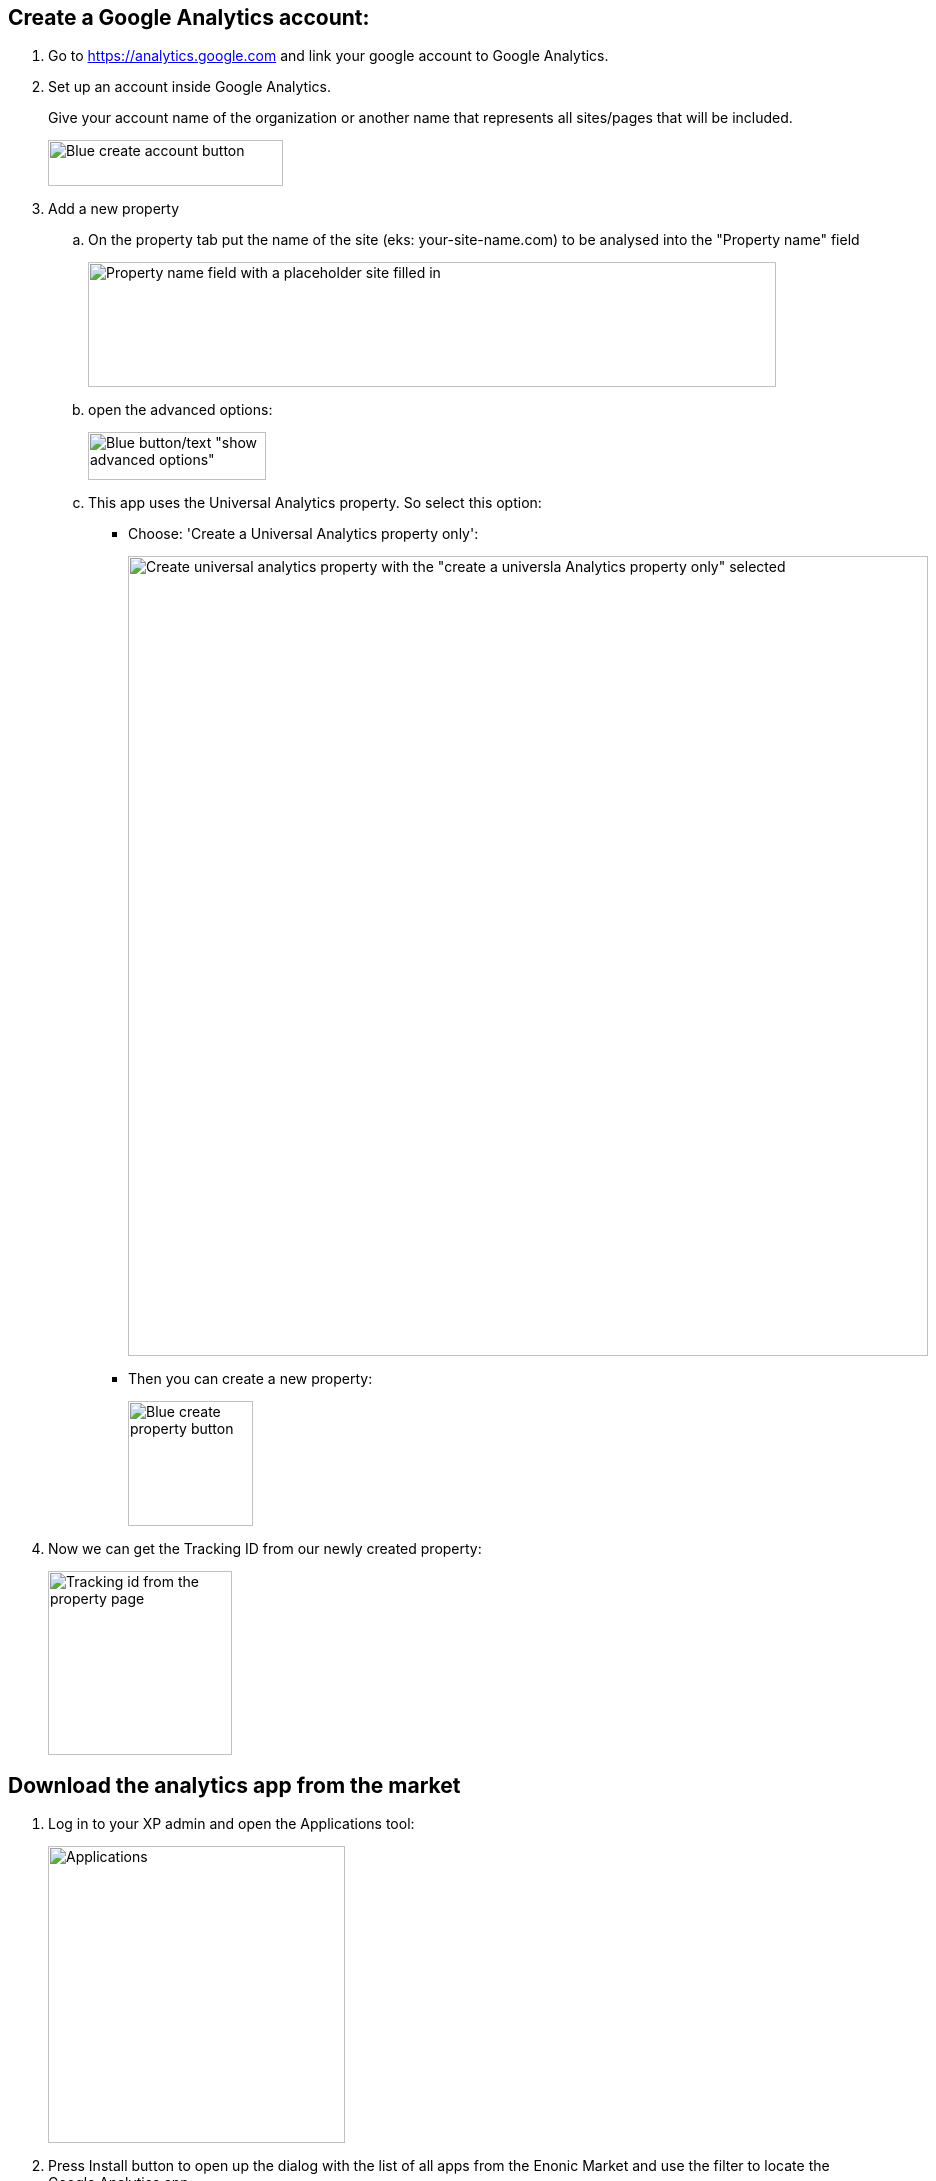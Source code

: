 ## Create a Google Analytics account:

. Go to https://analytics.google.com and link your google account to Google Analytics.

. Set up an account inside Google Analytics.
+
Give your account name of the organization or another name that represents all sites/pages that will be included.
+
image::images/ga-01-1.png[Blue create account button, 235, 46]

. Add a new property
.. On the property tab put the name of the site (eks: your-site-name.com) to be analysed into the "Property name" field
+
image::images/ga-02-1.png[Property name field with a placeholder site filled in, 688, 125]
.. open the advanced options:
+
image::images/ga-02-2.png[Blue button/text "show advanced options", 178, 48]
.. This app uses the Universal Analytics property. So select this option:
- Choose: 'Create a Universal Analytics property only':
+
image::images/ga-02-3.png[Create universal analytics property with the "create a universla Analytics property only" selected, 800]
- Then you can create a new property:
+
image::images/property-create.png[Blue create property button, 125]

. Now we can get the Tracking ID from our newly created property:
+
image::images/tracking-id.png[Tracking id from the property page, 184]


## Download the analytics app from the market

. Log in to your XP admin and open the Applications tool:
+
image::images/Applications.png["Applications" button in the Enonic dashboard interface, 297]

. Press Install button to open up the dialog with the list of all apps from the Enonic Market and use the filter to locate the Google Analytics app.

- When you have found the application press the green Install button to add it.
+
image::images/app-install.png[Install application inside the application admin tool, 776]

- This text should pop up at the bottom:
+
image::images/installed-app.png[Pop up showing the Google Analytics app is installed successfully, 800]

. Application should say "Installed".

## Add to site
Now we have it installed on the system, but not added to a specific site yet.

. Navigate to Content Studio and edit **edit** the site you have set up the analytics for.

. In the applications dropdown find Google Analytics app and select it with a checkbox, then click "Apply":
+
image::images/site-install.png[Content studio site configuration showing the applications dropdown and Google Analytics App selected, 697]

## Configure the app

We need to configure the app to make Google Analytics work.

. Open the app configuration:
+
image::images/app-config.png[Red bar showing the Google Analytics needs additional configuration, 640]

. Add the tracking id (UA-XXXXX) id to the "Tracking id" field inside the configuration pop up:
+
image::images/app-tracking-id.png[Google Analytics configuration: Tracking Id shows a placeholer UA Code, Enable tracking checked, Enable IP anonymization not checked, 738]

. Press Apply to send page data to google analytics (tracking data might be delayed when first activated)

The steps above will add Google Analytics to your site.
We have additional analytics information available in our widget, but this needs to be set up.

link:widget.adoc[Set up widget]
Setting up the widget includes changes to server configuration files.
